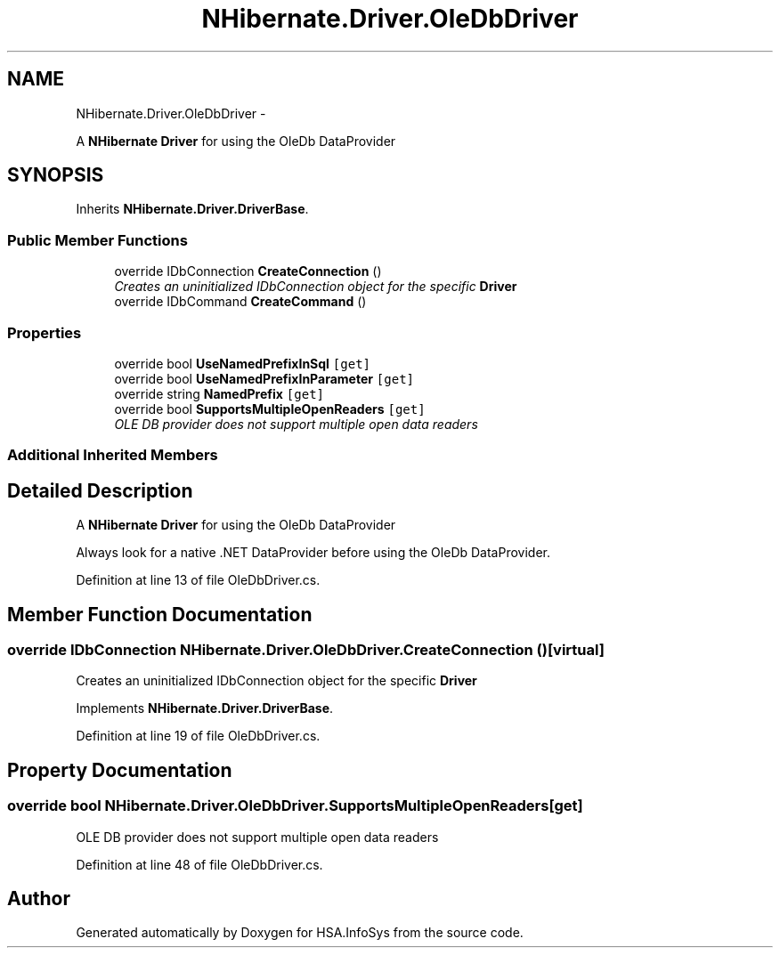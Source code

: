 .TH "NHibernate.Driver.OleDbDriver" 3 "Fri Jul 5 2013" "Version 1.0" "HSA.InfoSys" \" -*- nroff -*-
.ad l
.nh
.SH NAME
NHibernate.Driver.OleDbDriver \- 
.PP
A \fBNHibernate\fP \fBDriver\fP for using the OleDb DataProvider  

.SH SYNOPSIS
.br
.PP
.PP
Inherits \fBNHibernate\&.Driver\&.DriverBase\fP\&.
.SS "Public Member Functions"

.in +1c
.ti -1c
.RI "override IDbConnection \fBCreateConnection\fP ()"
.br
.RI "\fICreates an uninitialized IDbConnection object for the specific \fBDriver\fP \fP"
.ti -1c
.RI "override IDbCommand \fBCreateCommand\fP ()"
.br
.in -1c
.SS "Properties"

.in +1c
.ti -1c
.RI "override bool \fBUseNamedPrefixInSql\fP\fC [get]\fP"
.br
.ti -1c
.RI "override bool \fBUseNamedPrefixInParameter\fP\fC [get]\fP"
.br
.ti -1c
.RI "override string \fBNamedPrefix\fP\fC [get]\fP"
.br
.ti -1c
.RI "override bool \fBSupportsMultipleOpenReaders\fP\fC [get]\fP"
.br
.RI "\fIOLE DB provider does not support multiple open data readers \fP"
.in -1c
.SS "Additional Inherited Members"
.SH "Detailed Description"
.PP 
A \fBNHibernate\fP \fBDriver\fP for using the OleDb DataProvider 

Always look for a native \&.NET DataProvider before using the OleDb DataProvider\&. 
.PP
Definition at line 13 of file OleDbDriver\&.cs\&.
.SH "Member Function Documentation"
.PP 
.SS "override IDbConnection NHibernate\&.Driver\&.OleDbDriver\&.CreateConnection ()\fC [virtual]\fP"

.PP
Creates an uninitialized IDbConnection object for the specific \fBDriver\fP 
.PP
Implements \fBNHibernate\&.Driver\&.DriverBase\fP\&.
.PP
Definition at line 19 of file OleDbDriver\&.cs\&.
.SH "Property Documentation"
.PP 
.SS "override bool NHibernate\&.Driver\&.OleDbDriver\&.SupportsMultipleOpenReaders\fC [get]\fP"

.PP
OLE DB provider does not support multiple open data readers 
.PP
Definition at line 48 of file OleDbDriver\&.cs\&.

.SH "Author"
.PP 
Generated automatically by Doxygen for HSA\&.InfoSys from the source code\&.
